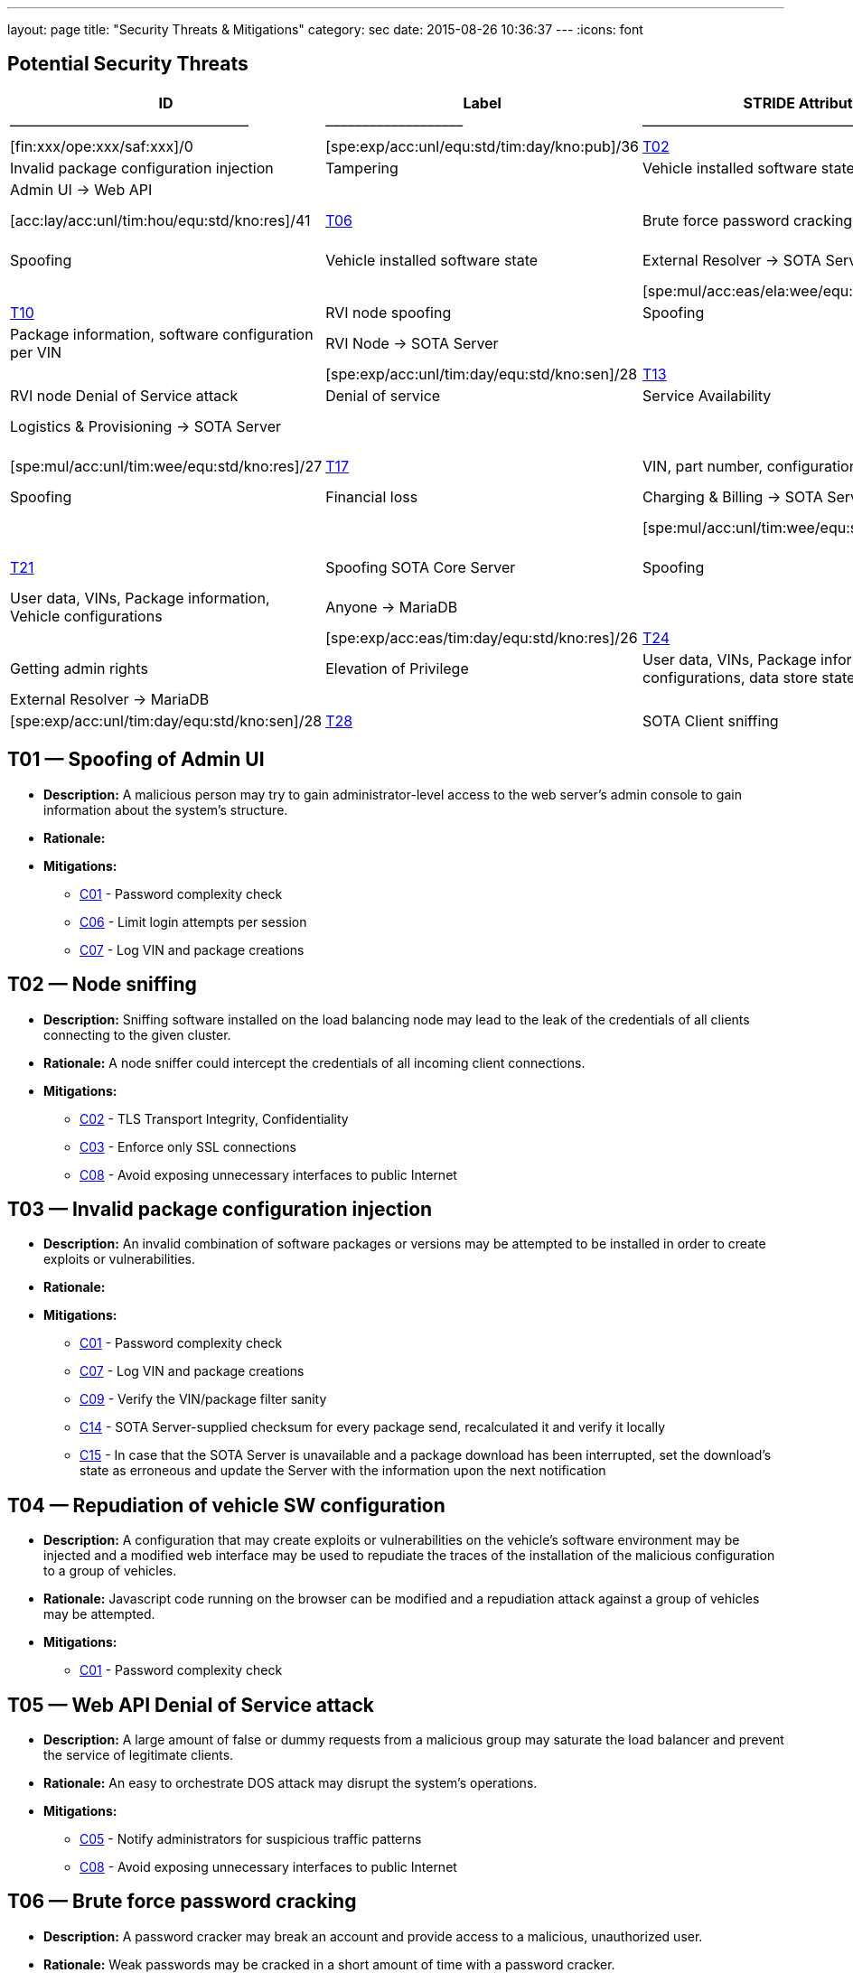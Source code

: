---
layout: page
title: "Security Threats & Mitigations"
category: sec
date: 2015-08-26 10:36:37
---
:icons: font

[[potential-security-threats]]
== Potential Security Threats

[#security_table,cols=",,,,,,,,,,",opts="header"]
[#security_table,cols=",,,,,,,,,,",opts="header"]
|====
^.^|ID ^.^|Label ^.^|STRIDE Attribute ^.^|Assets ^.^|Interactions ^.^|Attack potential vector/rating ^.^|Damage potential vector/rating ^.^|Risk Vector/Rating
|–––––|––––––––––––––––––––––––|–––––––––––––––––––––––––––|–––––––––––––––––––––––––––––––––|–––––––––––––––––––|––––––––––––––––––––––––––––––––––––––––––––|–––––––––––––––––––––––––––|–––––––––––––––––––––––––––––––––––––––––––––––
// 8+|––––––––––––––––––––––––––––––––––––––––––––––––––––––––––––––––––––––––––––––––––––––––––––––––––––––––––––––––––––––––––––––––––––––––––––––––––––––––––––––––––––––––––––––––––––––––––––––––––––––––––––––––––––––––––––
|link:#t01[T01] |Spoofing of Admin UI |Spoofing |Client credentials |Anyone → Web API |[exp:pro/acc:unl/tim:day/equ:std/kno:pub]/4 |[fin:xxx/ope:xxx/saf:xxx]/0 |[spe:exp/acc:unl/equ:std/tim:day/kno:pub]/36
|link:#t02[T02] |Node sniffing |Information Disclosure |Client credentials |Anyone → Web API |[exp:exp/acc:unl/tim:wee/equ:std/kno:pub]/11 |[fin:xxx/ope:xxx/saf:xxx]/0 |[spe:exp/acc:unl/equ:std/tim:day/kno:pub]/36
|link:#t03[T03] |Invalid package configuration injection |Tampering |Vehicle installed software state |Admin UI → Web API | /0| /0|[spe:mul/acc:mod/tim:wee/equ:std/kno:res]/19
|link:#t04[T04] |Repudiation of vehicle SW configuration |Repudiation |Vehicle installed software state |Admin UI → Web API | | |[spe:mul/acc:eas/ela:wee/equ:spe/kno:sen]/15
|link:#t05[T05] |Web API Denial of Service attack |Denial of service |Quality of Service |Anyone → Web API | /0|/0 |[acc:lay/acc:unl/tim:hou/equ:std/kno:res]/41
|link:#t06[T06] |Brute force password cracking |Elevation of Privilege |Access to vehicle data, vehicle installed software state |Admin UI → Web API | | |[spe:lay/acc:unl/tim:wee/equ:std/kno:pub]/39
|link:#t07[T07] |Spoofing of External Resolver |Spoofing |Vehicle installed software state |External Resolver → SOTA Server | | |[spe:mul/acc:eas/tim:wee/equ:spe/kno:sen]/15
|link:#t08[T08] |Tampering of package dependencies |Tampering |Vehicle installed software state, vehicle software security |External Resolver → SOTA Server | | |[spe:mul/acc:eas/ela:wee/equ:spe/kno:sen]/15
|link:#t09[T09] |Information leak of installed packages per VIN |Information Disclosure |Vehicle installed software state |External Resolver → SOTA Server | | |[spe:exp/acc:unl/equ:std/tim:day/kno:res]/32
|link:#t10[T10] |RVI node spoofing |Spoofing |Information on vehicle software state |SOTA Server → RVI Node | | |[spe:exp/acc:unl/tim:day/equ:std/kno:sen]/28
|link:#t11[T11] |Retrieving false package installation results |Tampering |Package information, software configuration per VIN |RVI Node → SOTA Server | | |[spe:exp/acc:unl/tim:day/equ:std/kno:sen]/28
|link:#t12[T12] |Denying the installation of a software package |Repudiation |Vehicle software security |RVI Node → SOTA Server | | |[spe:exp/acc:unl/tim:day/equ:std/kno:sen]/28
|link:#t13[T13] |RVI node sniffing |Information Disclosure |Vehicle installed software state |SOTA Server → RVI Node | | |[spe:exp/acc:unl/equ:std/tim:day/kno:res]/32
|link:#t14[T14] |RVI node Denial of Service attack |Denial of service |Service Availability |Anyone → RVI Node | | |[acc:lay/acc:unl/tim:hou/equ:std/kno:res]/41
|link:#t15[T15] |Logistics & Provisioning API Spoofing |Spoofing |Vehicle software security |Logistics & Provisioning → SOTA Server | | |[spe:exp/acc:unl/tim:day/equ:std/kno:sen]/28
|link:#t16[T16] |Associating a part number with a malicious package |Tampering |Vehicle software security |Logistics & Provisioning → SOTA Server | | |[spe:mul/acc:unl/tim:wee/equ:std/kno:res]/27
|link:#t17[T17] |VIN, part number, configurations compromise |Information Disclosure |Corporate data, vehicle software configuration, vehicle software security. |Logistics & Provisioning → SOTA Server | | |[spe:mul/acc:unl/tim:wee/equ:std/kno:res]/27
|link:#t18[T18] |Charging & Billing API Spoofing |Spoofing |Financial loss |Charging & Billing → SOTA Server | | |[spe:exp/acc:unl/tim:day/equ:std/kno:sen]/28
|link:#t19[T19] |Associating an update with the wrong cost |Tampering |Financial loss |Charging & Billing → SOTA Server | | |[spe:mul/acc:unl/tim:wee/equ:std/kno:res]/27
|link:#t20[T20] |VIN, configurations, financial information compromise |Information Disclosure |Financial loss |Charging & Billing → SOTA Server | | |[spe:exp/acc:unl/tim:day/equ:std/kno:sen]/28
|link:#t21[T21] |Spoofing SOTA Core Server |Spoofing |User data, VINs, Package information, Vehicle configurations |SOTA Core Server → MariaDB | | |[spe:exp/acc:unl/tim:day/equ:std/kno:sen]/28
|link:#t22[T22] |Persistence of false data |Tampering |User data, VINs, Package information, Vehicle configurations |Anyone → MariaDB | | |[spe:exp/acc:eas/tim:day/equ:std/kno:res]/26
|link:#t23[T23] |Compromise of sensitive data |Information Disclosure |User data, VINs, Package information, Vehicle configurations |Anyone → MariaDB | | |[spe:exp/acc:eas/tim:day/equ:std/kno:res]/26
|link:#t24[T24] |MariaDB Denial of Service attack |Denial of service |Service Availability |Anyone → MariaDB | | |[acc:lay/acc:unl/tim:hou/equ:std/kno:res]/41
|link:#t25[T25] |Getting admin rights |Elevation of Privilege |User data, VINs, Package information, Vehicle configurations, data store state |Anyone → MariaDB | | |[acc:pro/acc:unl/tim:day/equ:std/kno:pub]/39
|link:#t26[T26] |Spoofing External Resolver |Spoofing |User data, VINs, Package information, Vehicle configurations |External Resolver → MariaDB | | |[spe:exp/acc:unl/tim:day/equ:std/kno:sen]/28
|link:#t27[T27] |In-vehicle process spoofing |Spoofing |VINs, Package information |Anyone → SOTA Client | | |[spe:exp/acc:unl/tim:day/equ:std/kno:sen]/28
|link:#t28[T28] |SOTA Client sniffing |Tampering |VINs, Package information |In vehicle process → SOTA Client | | |[spe:exp/acc:unl/tim:day/equ:std/kno:sen]/28
|link:#t29[T29] |SOTA Client Denial of Service attack |Denial of service |Service Availability |Anyone → SOTA Client | | |[acc:lay/acc:unl/tim:hou/equ:std/kno:res]/41
|====

[[t01]]
== T01 — Spoofing of Admin UI

* *Description:* A malicious person may try to gain administrator-level access to the web server’s admin console to gain information about the system’s structure.
* *Rationale:*
* *Mitigations:*
+
** link:#c01[C01] - Password complexity check
** link:#c06[C06] - Limit login attempts per session
** link:#c07[C07] - Log VIN and package creations

[[t02]]
== T02 — Node sniffing

* *Description:* Sniffing software installed on the load balancing node may lead to the leak of the credentials of all clients connecting to the given cluster.
* *Rationale:* A node sniffer could intercept the credentials of all incoming client connections.
* *Mitigations:*
+
** link:#c02[C02] - TLS Transport Integrity, Confidentiality
** link:#c03[C03] - Enforce only SSL connections
** link:#c08[C08] - Avoid exposing unnecessary interfaces to public Internet

[[t03]]
== T03 — Invalid package configuration injection

* *Description:* An invalid combination of software packages or versions may be attempted to be installed in order to create exploits or vulnerabilities.
* *Rationale:*
* *Mitigations:*
+
** link:#c01[C01] - Password complexity check
** link:#c07[C07] - Log VIN and package creations
** link:#c09[C09] - Verify the VIN/package filter sanity
** link:#c14[C14] - SOTA Server-supplied checksum for every package send, recalculated it and verify it locally
** link:#c15[C15] - In case that the SOTA Server is unavailable and a package download has been interrupted, set the download’s state as erroneous and update the Server with the information upon the next notification

[[t04]]
== T04 — Repudiation of vehicle SW configuration

* *Description:* A configuration that may create exploits or vulnerabilities on the vehicle’s software environment may be injected and a modified web interface may be used to repudiate the traces of the installation of the malicious configuration to a group of vehicles.
* *Rationale:* Javascript code running on the browser can be modified and a repudiation attack against a group of vehicles may be attempted.
* *Mitigations:*
+
** link:#c01[C01] - Password complexity check

[[t05]]
== T05 — Web API Denial of Service attack

* *Description:* A large amount of false or dummy requests from a malicious group may saturate the load balancer and prevent the service of legitimate clients.
* *Rationale:* An easy to orchestrate DOS attack may disrupt the system’s operations.
* *Mitigations:*
+
** link:#c05[C05] - Notify administrators for suspicious traffic patterns
** link:#c08[C08] - Avoid exposing unnecessary interfaces to public Internet

[[t06]]
== T06 — Brute force password cracking

* *Description:* A password cracker may break an account and provide access to a malicious, unauthorized user.
* *Rationale:* Weak passwords may be cracked in a short amount of time with a password cracker.
* *Mitigations:*
+
** link:#c01[C01] - Password complexity check
** link:#c08[C08] - Avoid exposing unnecessary interfaces to public Internet

[[t07]]
== T07 — Spoofing of External Resolver

* *Description:* A malicious person may use a fake external resolver to gain information about the workings of the SOTA server and leak information about VINs and the software packages they have installed.
* *Rationale:* A fake external resolver may be used to gain information about the SOTA server which may be used in a composite attack vector.
* *Mitigations:*
+
** link:#c02[C02] - TLS Transport Integrity, Confidentiality
** link:#c04[C04] - Log transactions to and from SOTA Server

[[t08]]
== T08 — Tampering of package dependencies

* *Description:* A maliciously compiled dependency tree may include dependencies that open vulnerabilities or provide access to attackers, or it sets package versions known to have bugs or open vulnerabilities.
* *Rationale:* A package that may open a backdoor, or that functions as a Trojan can be added as a package dependency.
* *Mitigations:*
+
** link:#c14[C14] - SOTA Server-supplied checksum for every package send, recalculated it and verify it locally
** link:#c15[C15] - In case that the SOTA Server is unavailable and a package download has been interrupted, set the download’s state as erroneous and update the Server with the information upon the next notification

[[t09]]
== T09 — Information leak of installed packages per VIN

* *Description:* A verbose API may reveal information on which software packages are installed on which vehicle, which is unnecessary on a need-to-know basis.
* *Rationale:*
* *Mitigations:*
+
** link:#c03[C03] - Enforce only SSL connections

[[t10]]
== T10 — RVI node spoofing

* *Description:* An RVI node may be spoofed and become a leaking sink for vehicle and package data.
* *Rationale:* A spoofed RVI node may cause a huge leak of sensitive information.
* *Mitigations:*
+
** link:#c02[C02] - TLS Transport Integrity, Confidentiality
** link:#c08[C08] - Avoid exposing unnecessary interfaces to public Internet

[[t11]]
== T11 — Retrieving false package installation results

* *Description:* A compromised RVI node may send incorrect status reports for package installation in order to skip the installation of bugfixes or exploit fixes, intercept packages, and acquire information about VINs and their software configuration.
* *Rationale:* Knowing or sending over to a spoofed vehicle software packages may help to analyze them and find potential attack vectors.
* *Mitigations:*
+
** link:#c14[C14] - SOTA Server-supplied checksum for every package send, recalculated it and verify it locally
** link:#c15[C15] - In case that the SOTA Server is unavailable and a package download has been interrupted, set the download’s state as erroneous and update the Server with the information upon the next notification

[[t12]]
== T12 — Denying the installation of a software package

* *Description:* A compromised RVI node may block the installation of security-critical software packages and return a false status that they were installed, leaving open security vulnerabilities.
* *Rationale:* A non-installed package may leave backdoors and exploits open for attackers.
* *Mitigations:* None

[[t13]]
== T13 — RVI node sniffing

* *Description:* Sniffing software installed on a RVI node can intercept VINs, their configuration, and the latest package configuration for every VIN.
* *Rationale:* A node sniffer may intercept all VINs and their associated software packages.
* *Mitigations:*
+
** link:#c03[C03] - Enforce only SSL connections

[[t14]]
== T14 — RVI node Denial of Service attack

* *Description:* A Denial-Of-Service (DOS) attack may block the installation of software packages or updates.
* *Rationale:* A DOS attack on the RVI node/s may block the installation of zero-days or other crucial updates and leave vehicles vulnerable for a prolonged period of time.
* *Mitigations:*
+
** link:#c05[C05] - Notify administrators for suspicious traffic patterns
** link:#c08[C08] - Avoid exposing unnecessary interfaces to public Internet

[[t15]]
== T15 — Logistics & Provisioning API Spoofing

* *Description:* An attacker may use a spoofed Logistics API to install trojans or packages with known vulnerabilities.
* *Rationale:* Responses from a spoofed Logistics API may lead to the installation of malicious or vulnerable packages.
* *Mitigations:*
+
** link:#c02[C02] - TLS Transport Integrity, Confidentiality
** link:#c04[C04] - Log transactions to and from SOTA Server
** link:#c06[C06] - Limit login attempts per session

[[t16]]
== T16 — Associating a part number with a malicious package

* *Description:* An attacker may assign a valid part number to a malicious package which may provide backdoor or related system vulnerabilities after being installed.
* *Rationale:* A malicious packaged related with a valid part number will be installed without any warning or any alarm raised.
* *Mitigations:*
+
** link:#c04[C04] - Log transactions to and from SOTA Server

[[t17]]
== T17 — VIN, part number, configurations compromise

* *Description:* A malicious person may try to intercept the data exchanged between the SOTA server and the Logistics & Provisioning API.
* *Rationale:* Information leak may compromise sensitive corporate and vehicle data.
* *Mitigations:*
+
** link:#c02[C02] - TLS Transport Integrity, Confidentiality
** link:#c03[C03] - Enforce only SSL connections
** link:#c04[C04] - Log transactions to and from SOTA Server

[[t18]]
== T18 — Charging & Billing API Spoofing

* *Description:* An attacker may used a spoofed Billing API to install updates without being charged or by charging a third person excessively.
* *Rationale:* Responses from a spoofed Billing API may lead to the installation of updates for no or excessive cost.
* *Mitigations:*
+
** link:#c02[C02] - TLS Transport Integrity, Confidentiality
** link:#c04[C04] - Log transactions to and from SOTA Server
** link:#c06[C06] - Limit login attempts per session
** link:#c08[C08] - Avoid exposing unnecessary interfaces to public Internet

[[t19]]
== T19 — Associating an update with the wrong cost

* *Description:* A compromised Charging & Billing endpoint may provide false charging information.
* *Rationale:*
* *Mitigations:* None

[[t20]]
== T20 — VIN, configurations, financial information compromise

* *Description:* A malicious person may try to intercept the data exchanged between the SOTA server and the Charging & Billing API.
* *Rationale:* Information leak may compromise sensitive corporate and vehicle data.
* *Mitigations:*
+
** link:#c02[C02] - TLS Transport Integrity, Confidentiality
** link:#c03[C03] - Enforce only SSL connections
** link:#c08[C08] - Avoid exposing unnecessary interfaces to public Internet

[[t21]]
== T21 — Spoofing SOTA Core Server

* *Description:* A spoofed SOTA Server may retrieve most of the sensitive data stored in the data store.
* *Rationale:* A spoofed SOTA Server may retrieve most of the sensitive data stored in the datastore.
* *Mitigations:* None

[[t22]]
== T22 — Persistence of false data

* *Description:* A MariaDB client with access to the data store can manipulate the persisted data.
* *Rationale:* Persisting false data in the datastore may open the door for more pervasive attack vectors.
* *Mitigations:*
+
** link:#c01[C01] - Password complexity check
** link:#c08[C08] - Avoid exposing unnecessary interfaces to public Internet
** link:#c10[C10] - Allow only Intranet/VPN connections to MariaDB
** link:#c11[C11] - Don’t use Admin account with MariaDB

[[t23]]
== T23 — Compromise of sensitive data

* *Description:* A MariaDB client with access to the data store can retrieve all of the sensitive data stored in it.
* *Rationale:*
* *Mitigations:*
+
** link:#c01[C01] - Password complexity check
** link:#c02[C02] - TLS Transport Integrity, Confidentiality
** link:#c03[C03] - Enforce only SSL connections
** link:#c08[C08] - Avoid exposing unnecessary interfaces to public Internet
** link:#c10[C10] - Allow only Intranet/VPN connections to MariaDB
** link:#c11[C11] - Don’t use Admin account with MariaDB

[[t24]]
== T24 — MariaDB Denial of Service attack

* *Description:* An attacker may orchestrate a Denial-Of-Service (DOS) attack to interrupt the system’s operation or as part of a phishing attack.
* *Rationale:*
* *Mitigations:*
+
** link:#c01[C01] - Password complexity check
** link:#c05[C05] - Notify administrators for suspicious traffic patterns
** link:#c08[C08] - Avoid exposing unnecessary interfaces to public Internet
** link:#c10[C10] - Allow only Intranet/VPN connections to MariaDB
** link:#c11[C11] - Don’t use Admin account with MariaDB

[[t25]]
== T25 — Getting admin rights

* *Description:* A malicious user may pursue elevating his access rights to administrator or superuser, allowing him to perform any arbitrary operation on the data store.
* *Rationale:* Getting administrator rights can lead to data theft, tampering and complete loss of data.
* *Mitigations:*
+
** link:#c01[C01] - Password complexity check
** link:#c02[C02] - TLS Transport Integrity, Confidentiality
** link:#c10[C10] - Allow only Intranet/VPN connections to MariaDB
** link:#c11[C11] - Don’t use Admin account with MariaDB

[[t26]]
== T26 — Spoofing External Resolver

* *Description:* A spoofed External Resolver may retrieve most of the sensitive data stored in the data store.
* *Rationale:* A spoofed External Resolver may retrieve most of the data stored in the datastore.
* *Mitigations:*
+
** link:#c02[C02] - TLS Transport Integrity, Confidentiality
** link:#c08[C08] - Avoid exposing unnecessary interfaces to public Internet

[[t27]]
== T27 — In-vehicle process spoofing

* *Description:* A malicious in-vehicle process can attempt to exchange data with the SOTA Client and intercept information about the vehicle’s software state.
* *Rationale:* A third party process can intercept information about every package installed from an unsecured client.
* *Mitigations:*
+
** link:#c12[C12] - SOTA Client should not accept any calls or requests from in-vehicle processes
** link:#c13[C13] - SOTA Client should authenticate and communicate only with the Software Loading Manager (from in-vehicle software)

[[t28]]
== T28 — SOTA Client sniffing

* *Description:* A malicious in-vehicle process can attempt to intercept the communication between the SOTA Client and the RVI Node and alter the contents of the messages before delivering them to the SOTA Client.
* *Rationale:* A third party process may attempt to intercept the communication between the SOTA Client and the RVI node and alter the contents of the received data.
* *Mitigations:*
+
** link:#c12[C12] - SOTA Client should not accept any calls or requests from in-vehicle processes
** link:#c13[C13] - SOTA Client should authenticate and communicate only with the Software Loading Manager (from in-vehicle software)
** link:#c14[C14] - SOTA Server-supplied checksum for every package send, recalculated it and verify it locally
** link:#c15[C15] - In case that the SOTA Server is unavailable and a package download has been interrupted, set the download’s state as erroneous and update the Server with the information upon the next notification

[[t29]]
== T29 — SOTA Client Denial of Service attack

* *Description:* An attacker may orchestrate a Denial-Of-Service (DOS) attack to interrupt the system’s operation or as part of a phishing attack.
* *Rationale:*
* *Mitigations:*
+
** link:#c12[C12] - SOTA Client should not accept any calls or requests from in-vehicle processes

[[mitigations]]
= Mitigations

[[c01]]
== C01 Password complexity check

===== Applicable threats

* link:#t01[T01] - Spoofing of Admin UI
* link:#t03[T03] - Invalid package configuration injection
* link:#t04[T04] - Repudiation of vehicle SW configuration
* link:#t06[T06] - Brute force password cracking
* link:#t22[T22] - Persistence of false data
* link:#t23[T23] - Compromise of sensitive data
* link:#t24[T24] - MariaDB Denial of Service attack
* link:#t25[T25] - Getting admin rights

===== Purpose

deterrence

===== Goal

===== Depends

[[c02]]
== C02 TLS Transport Integrity, Confidentiality

===== Applicable threats

* link:#t02[T02] - Node sniffing
* link:#t07[T07] - Spoofing of External Resolver
* link:#t10[T10] - RVI node spoofing
* link:#t15[T15] - Logistics & Provisioning API Spoofing
* link:#t17[T17] - VIN, part number, configurations compromise
* link:#t18[T18] - Charging & Billing API Spoofing
* link:#t20[T20] - VIN, configurations, financial information compromise
* link:#t23[T23] - Compromise of sensitive data
* link:#t25[T25] - Getting admin rights
* link:#t26[T26] - Spoofing External Resolver

===== Purpose

prevention

===== Goal

===== Depends

[[c03]]
== C03 Enforce only SSL connections

===== Applicable threats

* link:#t02[T02] - Node sniffing
* link:#t09[T09] - Information leak of installed packages per VIN
* link:#t13[T13] - RVI node sniffing
* link:#t17[T17] - VIN, part number, configurations compromise
* link:#t20[T20] - VIN, configurations, financial information compromise
* link:#t23[T23] - Compromise of sensitive data

===== Purpose

deterrence

===== Goal

===== Depends

[[c04]]
== C04 Log transactions to and from SOTA Server

===== Applicable threats

* link:#t07[T07] - Spoofing of External Resolver
* link:#t15[T15] - Logistics & Provisioning API Spoofing
* link:#t16[T16] - Associating a part number with a malicious package
* link:#t17[T17] - VIN, part number, configurations compromise
* link:#t18[T18] - Charging & Billing API Spoofing

[[potentially-applicable-threats]]
===== Potentially applicable threats

* link:#t03[T03] - Invalid package configuration injection
* link:#t08[T08] - Tampering of package dependencies
* link:#t12[T12] - Denying the installation of a software package

===== Purpose

monitoring

===== Goal

===== Depends

[[c05]]
== C05 Notify administrators for suspicious traffic patterns

===== Applicable threats

* link:#t05[T05] - Web API Denial of Service attack
* link:#t14[T14] - RVI Node Denial of Service attack
* link:#t24[T24] - MariaDB Denial of Service attack

===== Purpose

monitoring

===== Goal

===== Depends

[[c06]]
== C06 Limit login attempts per session

===== Applicable threats

* link:#t01[T01] - Spoofing of Admin UI
* link:#t15[T15] - Logistics & Provisioning API Spoofing
* link:#t18[T18] - Charging & Billing API Spoofing

===== Purpose

deterrence

===== Goal

===== Depends

[[c07]]
== C07 Log VIN and package creations

===== Applicable threats

* link:#t01[T01] - Spoofing of Admin UI
* link:#t03[T03] - Invalid package configuration injection

===== Purpose

monitoring

===== Goal

===== Depends

[[c08]]
== C08 Avoid exposing unnecessary interfaces to public Internet

===== Applicable threats

* link:#t02[T02] - Node sniffing
* link:#t05[T05] - Web API Denial of Service attack
* link:#t06[T06] - Brute force password cracking
* link:#t10[T10] - RVI node spoofing
* link:#t14[T14] - RVI Node Denial of Service attack
* link:#t18[T18] - Charging & Billing API Spoofing
* link:#t20[T20] - VIN, configurations, financial information compromise
* link:#t22[T22] - Persistence of false data
* link:#t23[T23] - Compromise of sensitive data
* link:#t24[T24] - MariaDB Denial of Service attack
* link:#t26[T26] - Spoofing External Resolver

===== Purpose

prevention

===== Goal

===== Depends

[[c09]]
== C09 Verify the VIN/package filter sanity

===== Applicable threats

T03

===== Purpose

deterrence

===== Goal

===== Depends

[[c10]]
== C10 Allow only Intranet/VPN connections to MariaDB

===== Applicable threats

* link:#t22[T22] - Persistence of false data
* link:#t23[T23] - Compromise of sensitive data
* link:#t24[T24] - MariaDB Denial of Service attack
* link:#t25[T25] - Getting admin rights

===== Purpose

deterrence

===== Goal

===== Depends

[[c11]]
== C11 Don’t use Admin account with MariaDB

===== Applicable threats

* link:#t22[T22] - Persistence of false data
* link:#t23[T23] - Compromise of sensitive data
* link:#t24[T24] - MariaDB Denial of Service attack
* link:#t25[T25] - Getting admin rights

===== Purpose

deterrence

===== Goal

===== Depends

[[c12]]
== C12 SOTA Client should not accept any calls or requests from in-vehicle

processes

===== Applicable threats

* link:#t27[T27] - In-vehicle process spoofing
* link:#t28[T28] - SOTA Client sniffing
* link:#t29[T29] - SOTA Client Denial of Service attack

===== Purpose

prevention

===== Goal

===== Depends

[[c13]]
== C13 SOTA Client should authenticate and communicate only with the

Software Loading Manager (from in-vehicle software)

===== Applicable threats

* link:#t27[T27] - In-vehicle process spoofing
* link:#t28[T28] - SOTA Client sniffing

===== Purpose

prevention

===== Goal

===== Depends

[[c14]]
== C14 SOTA Server-supplied checksum for every package send, recalculated

it and verify it locally.

===== Applicable threats

* link:#t28[T28] - SOTA Client sniffing
* link:#t11[T11] - Retrieving false package installation results
* link:#t08[T08] - Tampering of package dependencies
* link:#t03[T03] - Invalid package configuration injection

===== Purpose

deterrence

===== Goal

===== Depends

[[c15]]
== C15 In case that the SOTA Server is unavailable and a package download has been interrupted, set the download’s state as erroneous and update the Server with the information upon the next notification

===== Applicable threats

* link:#t28[T28] - SOTA Client sniffing
* link:#t11[T11] - Retrieving false package installation results
* link:#t08[T08] - Tampering of package dependencies
* link:#t03[T03] - Invalid package configuration injection

===== Purpose

deterrence

===== Goal

===== Depends

Last updated 2015-09-22 15:21:40 CEST
